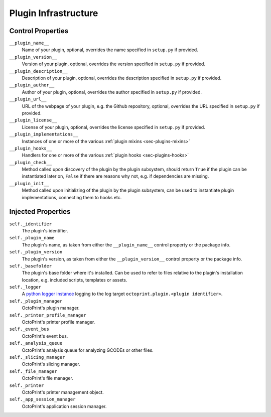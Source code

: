 .. _sec-plugins-infrastructure:

Plugin Infrastructure
=====================

.. _sec-plugins-infrastructure-controlproperties:

Control Properties
------------------

``__plugin_name__``
  Name of your plugin, optional, overrides the name specified in ``setup.py`` if provided.
``__plugin_version__``
  Version of your plugin, optional, overrides the version specified in ``setup.py`` if provided.
``__plugin_description__``
  Description of your plugin, optional, overrides the description specified in ``setup.py`` if provided.
``__plugin_author__``
  Author of your plugin, optional, overrides the author specified in ``setup.py`` if provided.
``__plugin_url__``
  URL of the webpage of your plugin, e.g. the Github repository, optional, overrides the URL specified in ``setup.py`` if
  provided.
``__plugin_license__``
  License of your plugin, optional, overrides the license specified in ``setup.py`` if provided.
``__plugin_implementations__``
  Instances of one or more of the various :ref:`plugin mixins <sec-plugins-mixins>`
``__plugin_hooks__``
  Handlers for one or more of the various :ref:`plugin hooks <sec-plugins-hooks>`
``__plugin_check__``
  Method called upon discovery of the plugin by the plugin subsystem, should return ``True`` if the
  plugin can be instantiated later on, ``False`` if there are reasons why not, e.g. if dependencies
  are missing.
``__plugin_init__``
  Method called upon initializing of the plugin by the plugin subsystem, can be used to instantiate
  plugin implementations, connecting them to hooks etc.

.. _sec-plugins-infrastructure-injections:

Injected Properties
-------------------

``self._identifier``
  The plugin's identifier.
``self._plugin_name``
  The plugin's name, as taken from either the ``__plugin_name__`` control property or the package info.
``self._plugin_version``
  The plugin's version, as taken from either the ``__plugin_version__`` control property or the package info.
``self._basefolder``
  The plugin's base folder where it's installed. Can be used to refer to files relative to the plugin's installation
  location, e.g. included scripts, templates or assets.
``self._logger``
  A `python logger instance <https://docs.python.org/2/library/logging.html>`_ logging to the log target
  ``octoprint.plugin.<plugin identifier>``.
``self._plugin_manager``
  OctoPrint's plugin manager.
``self._printer_profile_manager``
  OctoPrint's printer profile manager.
``self._event_bus``
  OctoPrint's event bus.
``self._analysis_queue``
  OctoPrint's analysis queue for analyzing GCODEs or other files.
``self._slicing_manager``
  OctoPrint's slicing manager.
``self._file_manager``
  OctoPrint's file manager.
``self._printer``
  OctoPrint's printer management object.
``self._app_session_manager``
  OctoPrint's application session manager.
